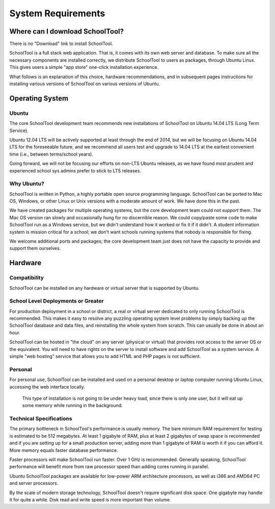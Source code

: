 System Requirements
===================

Where can I download SchoolTool?
++++++++++++++++++++++++++++++++

There is no "Download" link to install SchoolTool.  

SchoolTool is a full stack web application.  That is, it comes with its own web 
server and database.  To make sure all the necessary components are installed 
correctly, we distribute SchoolTool to users as packages, through Ubuntu Linux.  
This gives users a simple "app store" one-click installation experience.

What follows is an explanation of this choice, hardware recommendations, and in 
subsequent pages instructions for installing various versions of SchoolTool on 
various versions of Ubuntu.

Operating System
++++++++++++++++

Ubuntu
------

The core SchoolTool development team recommends new installations  of SchoolTool 
on Ubuntu 14.04 LTS (Long Term Service).  

Ubuntu 12.04 LTS will be actively supported at least through the end of 2014, 
but we will be focusing on Ubuntu 14.04 LTS for the foreseeable future, and we 
recommend all users test and upgrade to 14.04 LTS at the earliest convenient 
time (i.e., between terms/school years).  

Going forward, we will not be focusing our efforts on non-LTS Ubuntu releases, 
as we have found most prudent and experienced school sys admins prefer to 
stick to LTS releases.

Why Ubuntu?
-----------

SchoolTool is written in Python, a highly portable open source programming 
language.  SchoolTool can be ported to Mac OS, Windows, or other Linux or Unix 
versions with a moderate amount of work.  We have done this in the past.

We have created packages for multiple operating systems, but the core 
development team could not *support* them.  The Mac OS version ran slowly and 
occasionally hung for no discernible reason.  We could copy/paste some code 
to make SchoolTool run as a Windows service, but we didn't understand how it 
worked or fix it if it didn't.  A student information system is mission 
critical for a school; we don't want schools running systems that nobody is 
responsible for fixing.

We welcome additional ports and packages; the core development team just does 
not have the capacity to provide and support them ourselves.

Hardware
++++++++

Compatibility
-------------

SchoolTool can be installed on any hardware or virtual server that is 
supported by Ubuntu.

School Level Deployments or Greater
-----------------------------------

For production deployment in a school or district, a real or virtual server 
dedicated to only running SchoolTool is recommended.  This makes it easy to 
resolve any puzzling operating system level problems by simply backing up the 
SchoolTool database and data files, and reinstalling the whole system from 
scratch.  This can usually be done in about an hour.

SchoolTool can be hosted in "the cloud" on any server (physical or virtual) 
that provides root access to the server OS or the equivalent.  You will need 
to have rights on the server to install software and add SchoolTool as a 
system service.  A simple "web hosting" service that allows you to add HTML 
and PHP pages is not sufficient.

Personal
--------

For personal use, SchoolTool can be installed and used on a personal desktop 
or laptop computer running Ubuntu Linux, accessing the web interface locally. 
 This type of installation is not going to be under heavy load, since there is 
 only one user, but it will eat up some memory while running in the background.  

Technical Specifications
------------------------

The primary bottleneck in SchoolTool's performance is usually memory.  The 
bare minimum RAM requirement for testing is estimated to be 512 megabytes.  
At least 1 gigabyte of RAM, plus at least 2 gigabytes of swap space is 
recommended and if you are setting up for a small production server, adding 
more than 1 gigabyte of RAM is worth it if you can afford it.  More memory 
equals faster database performance.

Faster processors will make SchoolTool run faster.  Over 1 GHz is recommended.  
Generally speaking, SchoolTool performance will benefit more from raw 
processor speed than adding cores running in parallel.

Ubuntu SchoolTool packages are available for low-power ARM architecture 
processors, as well as i386 and AMD64 PC and server processors.

By the scale of modern storage technology, SchoolTool doesn't require 
significant disk space.  One gigabyte may handle it for quite a while.  
Disk read and write speed is more important than volume.

